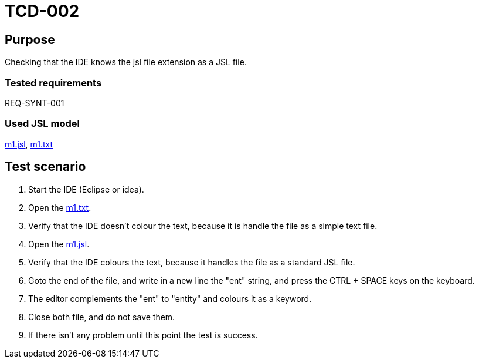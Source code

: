 = TCD-002

== Purpose

Checking that the IDE knows the jsl file extension as a JSL file.

=== Tested requirements

REQ-SYNT-001

=== Used JSL model

xref:resources/m1.jsl[m1.jsl], xref:resources/m1.txt[m1.txt]

== Test scenario

. Start the IDE (Eclipse or idea).

. Open the xref:resources/m1.txt[m1.txt].

. Verify that the IDE doesn't colour the text, because it is handle the file as a simple text file.

. Open the xref:resources/m1.jsl[m1.jsl].

. Verify that the IDE colours the text, because it handles the file as a standard JSL file.

. Goto the end of the file, and write in a new line the "ent" string, and press the CTRL + SPACE keys on the keyboard.

. The editor complements the "ent" to "entity" and colours it as a keyword.

. Close both file, and do not save them.

. If there isn't any problem until this point the test is success.